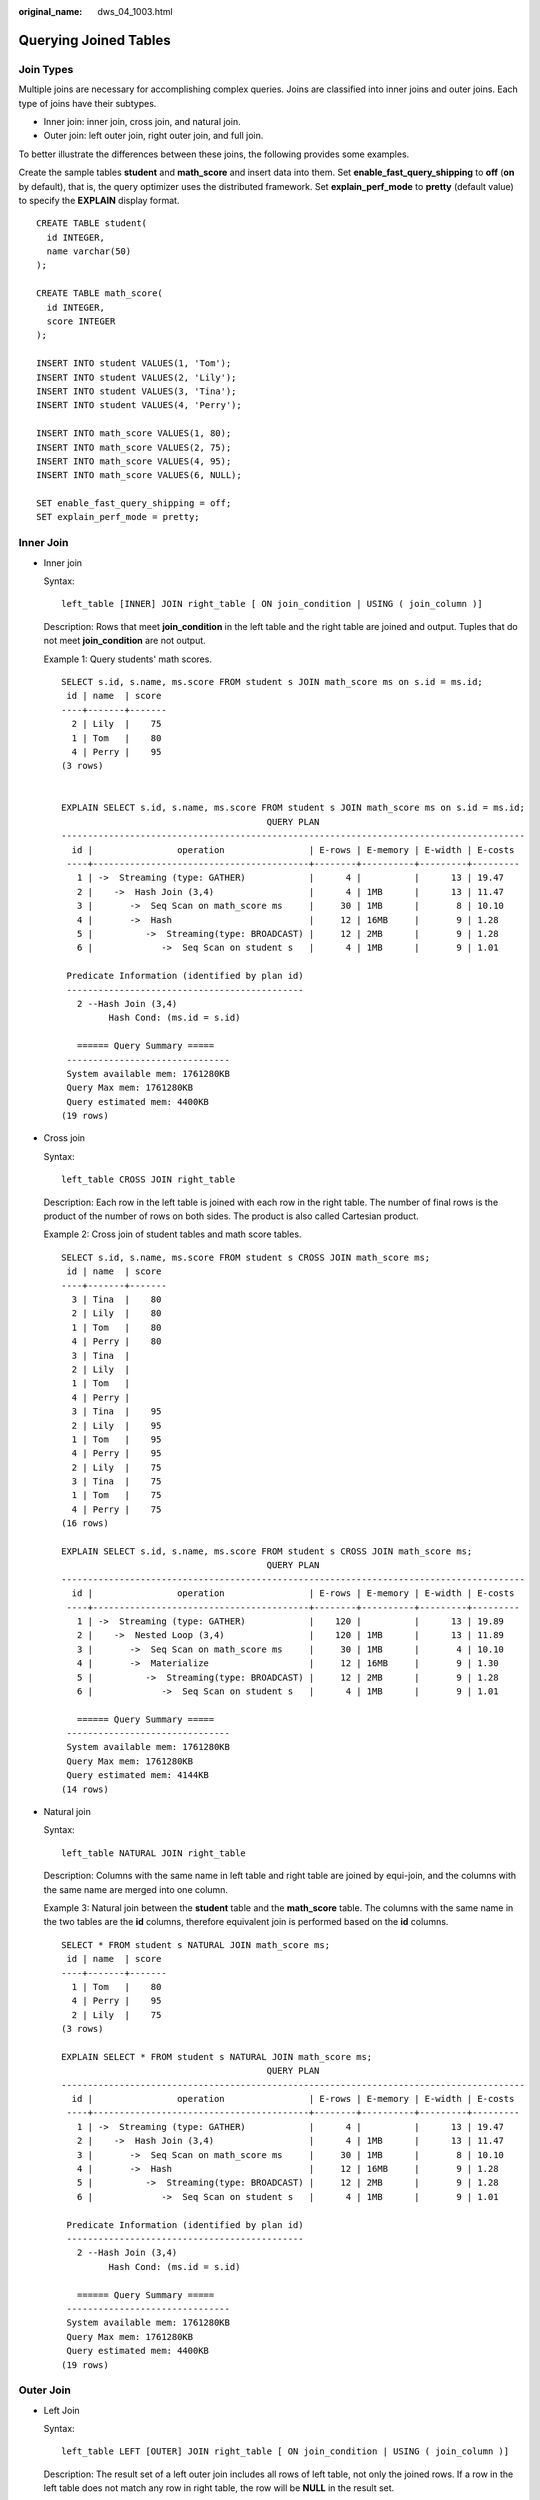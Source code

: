 :original_name: dws_04_1003.html

.. _dws_04_1003:

Querying Joined Tables
======================

Join Types
----------

Multiple joins are necessary for accomplishing complex queries. Joins are classified into inner joins and outer joins. Each type of joins have their subtypes.

-  Inner join: inner join, cross join, and natural join.
-  Outer join: left outer join, right outer join, and full join.

To better illustrate the differences between these joins, the following provides some examples.

Create the sample tables **student** and **math_score** and insert data into them. Set **enable_fast_query_shipping** to **off** (**on** by default), that is, the query optimizer uses the distributed framework. Set **explain_perf_mode** to **pretty** (default value) to specify the **EXPLAIN** display format.

::

   CREATE TABLE student(
     id INTEGER,
     name varchar(50)
   );

   CREATE TABLE math_score(
     id INTEGER,
     score INTEGER
   );

   INSERT INTO student VALUES(1, 'Tom');
   INSERT INTO student VALUES(2, 'Lily');
   INSERT INTO student VALUES(3, 'Tina');
   INSERT INTO student VALUES(4, 'Perry');

   INSERT INTO math_score VALUES(1, 80);
   INSERT INTO math_score VALUES(2, 75);
   INSERT INTO math_score VALUES(4, 95);
   INSERT INTO math_score VALUES(6, NULL);

   SET enable_fast_query_shipping = off;
   SET explain_perf_mode = pretty;

Inner Join
----------

-  Inner join

   Syntax:

   ::

      left_table [INNER] JOIN right_table [ ON join_condition | USING ( join_column )]

   Description: Rows that meet **join_condition** in the left table and the right table are joined and output. Tuples that do not meet **join_condition** are not output.

   Example 1: Query students' math scores.

   ::

      SELECT s.id, s.name, ms.score FROM student s JOIN math_score ms on s.id = ms.id;
       id | name  | score
      ----+-------+-------
        2 | Lily  |    75
        1 | Tom   |    80
        4 | Perry |    95
      (3 rows)


      EXPLAIN SELECT s.id, s.name, ms.score FROM student s JOIN math_score ms on s.id = ms.id;
                                             QUERY PLAN
      ----------------------------------------------------------------------------------------
        id |                operation                | E-rows | E-memory | E-width | E-costs
       ----+-----------------------------------------+--------+----------+---------+---------
         1 | ->  Streaming (type: GATHER)            |      4 |          |      13 | 19.47
         2 |    ->  Hash Join (3,4)                  |      4 | 1MB      |      13 | 11.47
         3 |       ->  Seq Scan on math_score ms     |     30 | 1MB      |       8 | 10.10
         4 |       ->  Hash                          |     12 | 16MB     |       9 | 1.28
         5 |          ->  Streaming(type: BROADCAST) |     12 | 2MB      |       9 | 1.28
         6 |             ->  Seq Scan on student s   |      4 | 1MB      |       9 | 1.01

       Predicate Information (identified by plan id)
       ---------------------------------------------
         2 --Hash Join (3,4)
               Hash Cond: (ms.id = s.id)

         ====== Query Summary =====
       -------------------------------
       System available mem: 1761280KB
       Query Max mem: 1761280KB
       Query estimated mem: 4400KB
      (19 rows)

-  Cross join

   Syntax:

   ::

      left_table CROSS JOIN right_table

   Description: Each row in the left table is joined with each row in the right table. The number of final rows is the product of the number of rows on both sides. The product is also called Cartesian product.

   Example 2: Cross join of student tables and math score tables.

   ::

      SELECT s.id, s.name, ms.score FROM student s CROSS JOIN math_score ms;
       id | name  | score
      ----+-------+-------
        3 | Tina  |    80
        2 | Lily  |    80
        1 | Tom   |    80
        4 | Perry |    80
        3 | Tina  |
        2 | Lily  |
        1 | Tom   |
        4 | Perry |
        3 | Tina  |    95
        2 | Lily  |    95
        1 | Tom   |    95
        4 | Perry |    95
        2 | Lily  |    75
        3 | Tina  |    75
        1 | Tom   |    75
        4 | Perry |    75
      (16 rows)

      EXPLAIN SELECT s.id, s.name, ms.score FROM student s CROSS JOIN math_score ms;
                                             QUERY PLAN
      ----------------------------------------------------------------------------------------
        id |                operation                | E-rows | E-memory | E-width | E-costs
       ----+-----------------------------------------+--------+----------+---------+---------
         1 | ->  Streaming (type: GATHER)            |    120 |          |      13 | 19.89
         2 |    ->  Nested Loop (3,4)                |    120 | 1MB      |      13 | 11.89
         3 |       ->  Seq Scan on math_score ms     |     30 | 1MB      |       4 | 10.10
         4 |       ->  Materialize                   |     12 | 16MB     |       9 | 1.30
         5 |          ->  Streaming(type: BROADCAST) |     12 | 2MB      |       9 | 1.28
         6 |             ->  Seq Scan on student s   |      4 | 1MB      |       9 | 1.01

         ====== Query Summary =====
       -------------------------------
       System available mem: 1761280KB
       Query Max mem: 1761280KB
       Query estimated mem: 4144KB
      (14 rows)

-  Natural join

   Syntax:

   ::

      left_table NATURAL JOIN right_table

   Description: Columns with the same name in left table and right table are joined by equi-join, and the columns with the same name are merged into one column.

   Example 3: Natural join between the **student** table and the **math_score** table. The columns with the same name in the two tables are the **id** columns, therefore equivalent join is performed based on the **id** columns.

   ::

      SELECT * FROM student s NATURAL JOIN math_score ms;
       id | name  | score
      ----+-------+-------
        1 | Tom   |    80
        4 | Perry |    95
        2 | Lily  |    75
      (3 rows)

      EXPLAIN SELECT * FROM student s NATURAL JOIN math_score ms;
                                             QUERY PLAN
      ----------------------------------------------------------------------------------------
        id |                operation                | E-rows | E-memory | E-width | E-costs
       ----+-----------------------------------------+--------+----------+---------+---------
         1 | ->  Streaming (type: GATHER)            |      4 |          |      13 | 19.47
         2 |    ->  Hash Join (3,4)                  |      4 | 1MB      |      13 | 11.47
         3 |       ->  Seq Scan on math_score ms     |     30 | 1MB      |       8 | 10.10
         4 |       ->  Hash                          |     12 | 16MB     |       9 | 1.28
         5 |          ->  Streaming(type: BROADCAST) |     12 | 2MB      |       9 | 1.28
         6 |             ->  Seq Scan on student s   |      4 | 1MB      |       9 | 1.01

       Predicate Information (identified by plan id)
       ---------------------------------------------
         2 --Hash Join (3,4)
               Hash Cond: (ms.id = s.id)

         ====== Query Summary =====
       -------------------------------
       System available mem: 1761280KB
       Query Max mem: 1761280KB
       Query estimated mem: 4400KB
      (19 rows)

Outer Join
----------

-  Left Join

   Syntax:

   ::

      left_table LEFT [OUTER] JOIN right_table [ ON join_condition | USING ( join_column )]

   Description: The result set of a left outer join includes all rows of left table, not only the joined rows. If a row in the left table does not match any row in right table, the row will be **NULL** in the result set.

   Example 4: Perform left join on the **student** table and **math_score** table. The right table data corresponding to the row where ID is 3 in the **student** table is filled with **NULL** in the result set.

   ::

      SELECT s.id, s.name, ms.score FROM student s LEFT JOIN math_score ms on (s.id = ms.id);
       id | name  | score
      ----+-------+-------
        3 | Tina  |
        1 | Tom   |    80
        2 | Lily  |    75
        4 | Perry |    95
      (4 rows)

      EXPLAIN SELECT s.id, s.name, ms.score FROM student s LEFT JOIN math_score ms on (s.id = ms.id);
                                              QUERY PLAN
      -------------------------------------------------------------------------------------------
        id |                 operation                  | E-rows | E-memory | E-width | E-costs
       ----+--------------------------------------------+--------+----------+---------+---------
         1 | ->  Streaming (type: GATHER)               |      4 |          |      13 | 10.26
         2 |    ->  Hash Left Join (3, 5)               |      4 | 1MB      |      13 | 2.26
         3 |       ->  Streaming(type: REDISTRIBUTE)    |      4 | 2MB      |       9 | 1.11
         4 |          ->  Seq Scan on student s         |      4 | 1MB      |       9 | 1.01
         5 |       ->  Hash                             |      4 | 16MB     |       8 | 1.11
         6 |          ->  Streaming(type: REDISTRIBUTE) |      4 | 2MB      |       8 | 1.11
         7 |             ->  Seq Scan on math_score ms  |      4 | 1MB      |       8 | 1.01

       Predicate Information (identified by plan id)
       ---------------------------------------------
         2 --Hash Left Join (3, 5)
               Hash Cond: (s.id = ms.id)

         ====== Query Summary =====
       ------------------------------
       System available mem: 901120KB
       Query Max mem: 901120KB
       Query estimated mem: 7520KB
      (20 rows)

-  Right join

   Syntax:

   ::

      left_table RIGHT [OUTER] JOIN right_table [ ON join_condition | USING ( join_column )]

   Description: Contrary to the left join, the result set of a right join includes all rows of the right table, not just the joined rows. If a row in the right table does not match any row in right table, the row will be **NULL** in the result set.

   Example 5: Perform right join on the **student** table and **math_score** table. The right table data corresponding to the row where ID is 6 in the **math_score** table is filled with **NULL** in the result set.

   ::

      SELECT ms.id, s.name, ms.score FROM student s RIGHT JOIN math_score ms on (s.id = ms.id);
       id | name  | score
      ----+-------+-------
        1 | Tom   |    80
        6 |       |
        4 | Perry |    95
        2 | Lily  |    75

      EXPLAIN SELECT ms.id, s.name, ms.score FROM student s RIGHT JOIN math_score ms on (s.id = ms.id);
                                             QUERY PLAN
      ----------------------------------------------------------------------------------------
        id |                operation                | E-rows | E-memory | E-width | E-costs
       ----+-----------------------------------------+--------+----------+---------+---------
         1 | ->  Streaming (type: GATHER)            |     30 |          |      13 | 19.47
         2 |    ->  Hash Left Join (3, 4)            |     30 | 1MB      |      13 | 11.47
         3 |       ->  Seq Scan on math_score ms     |     30 | 1MB      |       8 | 10.10
         4 |       ->  Hash                          |     12 | 16MB     |       9 | 1.28
         5 |          ->  Streaming(type: BROADCAST) |     12 | 2MB      |       9 | 1.28
         6 |             ->  Seq Scan on student s   |      4 | 1MB      |       9 | 1.01

       Predicate Information (identified by plan id)
       ---------------------------------------------
         2 --Hash Left Join (3, 4)
               Hash Cond: (ms.id = s.id)

         ====== Query Summary =====
       -------------------------------
       System available mem: 1761280KB
       Query Max mem: 1761280KB
       Query estimated mem: 5424KB
      (19 rows)

   In a right join, **Left** is displayed in the join operator. This is because a right join is actually the process replacing the left table with the right table then performing left join.

-  Full join

   Syntax:

   ::

      left_table FULL [OUTER] JOIN right_table [ ON join_condition | USING ( join_column )]

   Description: A full join is a combination of a left outer join and a right outer join. The result set of a full outer join includes all rows of the left table and the right table, not just the joined rows. If a row in the left table does not match any row in the right table, the row will be **NULL** in the result set. If a row in the right table does not match any row in right table, the row will be **NULL** in the result set.

   Example 6: Perform full outer join on the **student** table and **math_score** table. The right table data corresponding to the row where ID is 3 is filled with **NULL** in the result set. The left table data corresponding to the row where ID is 6 is filled with **NULL** in the result set.

   ::

      SELECT s.id, s.name, ms.id, ms.score FROM student s FULL JOIN math_score ms ON (s.id = ms.id);
       id | name  | id | score
      ----+-------+----+-------
        2 | Lily  |  2 |    75
        4 | Perry |  4 |    95
        1 | Tom   |  1 |    80
        3 | Tina  |    |
          |       |  6 |
      (5 rows)

      EXPLAIN SELECT s.id, s.name, ms.id, ms.score FROM student s FULL JOIN math_score ms ON (s.id = ms.id);
                                              QUERY PLAN
      -------------------------------------------------------------------------------------------
        id |                 operation                  | E-rows | E-memory | E-width | E-costs
       ----+--------------------------------------------+--------+----------+---------+---------
         1 | ->  Streaming (type: GATHER)               |     30 |          |      17 | 20.24
         2 |    ->  Hash Full Join (3, 5)               |     30 | 1MB      |      17 | 12.24
         3 |       ->  Streaming(type: REDISTRIBUTE)    |     30 | 2MB      |       8 | 11.06
         4 |          ->  Seq Scan on math_score ms     |     30 | 1MB      |       8 | 10.10
         5 |       ->  Hash                             |      4 | 16MB     |       9 | 1.11
         6 |          ->  Streaming(type: REDISTRIBUTE) |      4 | 2MB      |       9 | 1.11
         7 |             ->  Seq Scan on student s      |      4 | 1MB      |       9 | 1.01

       Predicate Information (identified by plan id)
       ---------------------------------------------
         2 --Hash Full Join (3, 5)
               Hash Cond: (ms.id = s.id)

         ====== Query Summary =====
       -------------------------------
       System available mem: 1761280KB
       Query Max mem: 1761280KB
       Query estimated mem: 6496KB
      (20 rows)

Differences Between the ON Condition and the WHERE Condition in Multi-Table Query
---------------------------------------------------------------------------------

According to the preceding join syntax, except natural join and cross join, the **ON** condition (**USING** is converted to the **ON** condition during query parsing) is used on the join result of both the two tables. Generally, the **WHERE** condition is used in the query statement to restrict the query result. The **ON** join condition and **WHERE** filter condition do not contain conditions that can be pushed down to tables. The differences between **ON** and **WHERE** are as follows:

-  The **ON** condition is used for joining two tables.
-  **WHERE** is used to filter the result set.

To sum up, the **ON** condition is used when two tables are joined. After the join result set of two tables is generated, the **WHERE** condition is used.
